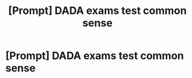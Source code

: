#+TITLE: [Prompt] DADA exams test common sense

* [Prompt] DADA exams test common sense
:PROPERTIES:
:Score: 4
:DateUnix: 1566362095.0
:DateShort: 2019-Aug-21
:FlairText: Prompt
:END:
